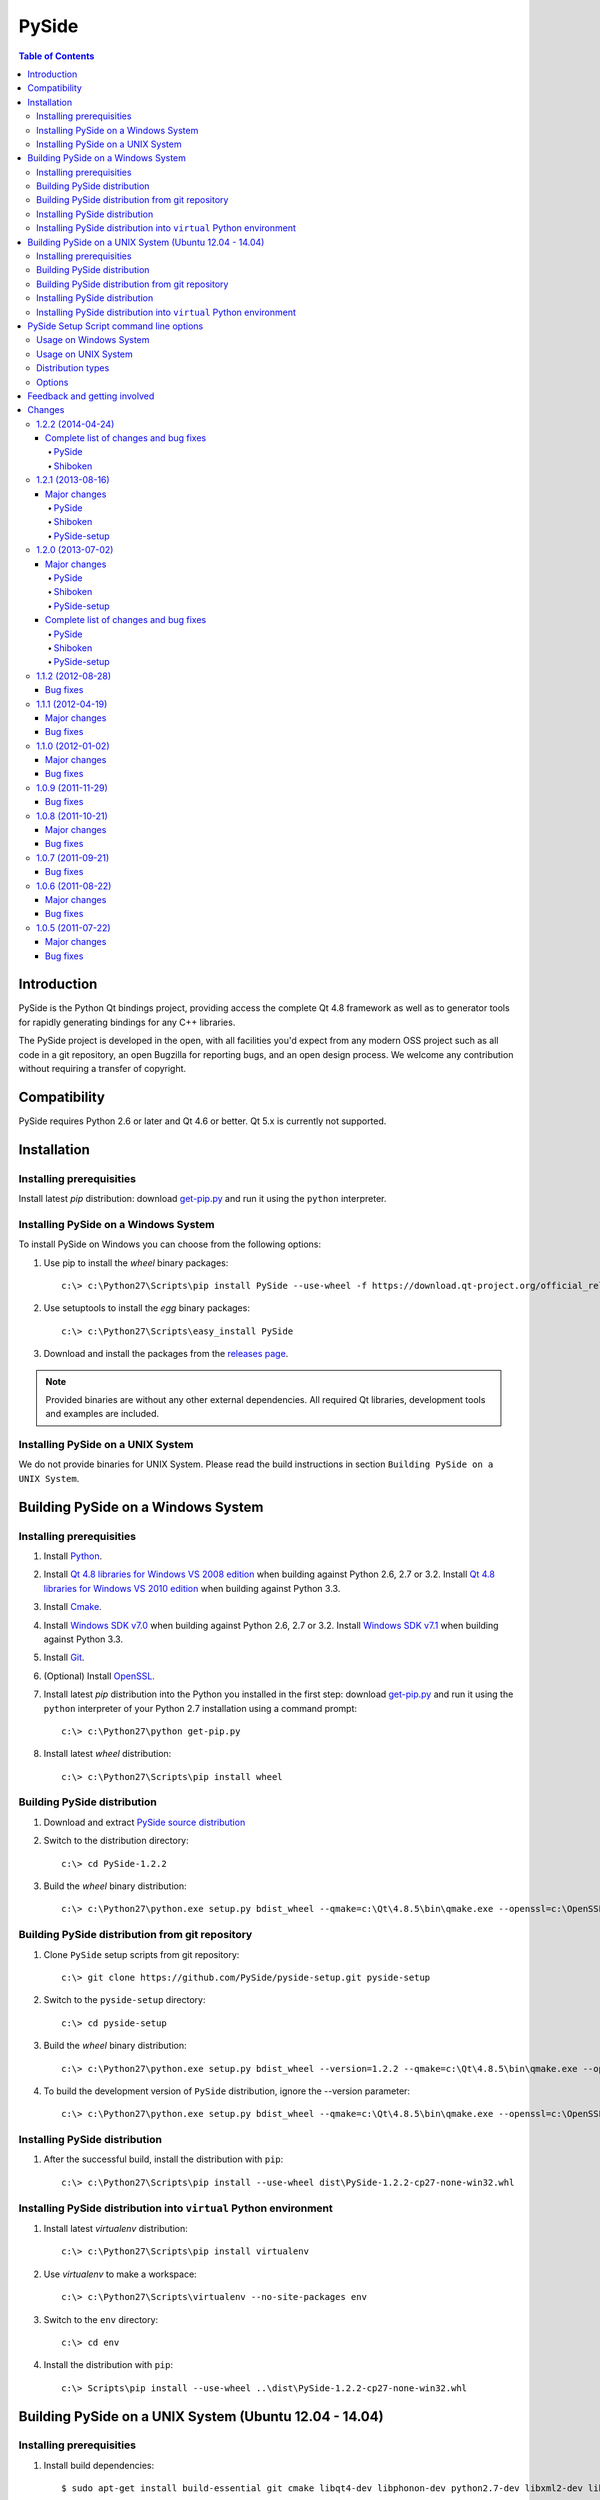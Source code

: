 ======
PySide
======

.. contents:: **Table of Contents** 

Introduction
============

PySide is the Python Qt bindings project, providing access the complete Qt 4.8 framework
as well as to generator tools for rapidly generating bindings for any C++ libraries.

The PySide project is developed in the open, with all facilities you'd expect
from any modern OSS project such as all code in a git repository, an open
Bugzilla for reporting bugs, and an open design process. We welcome
any contribution without requiring a transfer of copyright.

Compatibility
=============

PySide requires Python 2.6 or later and Qt 4.6 or better. Qt 5.x is currently not supported.

Installation
============

Installing prerequisities
-------------------------

Install latest `pip` distribution: download `get-pip.py
<https://raw.github.com/pypa/pip/master/contrib/get-pip.py>`_ and run it using
the ``python`` interpreter.

Installing PySide on a Windows System
-------------------------------------

To install PySide on Windows you can choose from the following options:

#. Use pip to install the `wheel` binary packages:

   ::

      c:\> c:\Python27\Scripts\pip install PySide --use-wheel -f https://download.qt-project.org/official_releases/pyside/

#. Use setuptools to install the `egg` binary packages:

   ::

      c:\> c:\Python27\Scripts\easy_install PySide

#. Download and install the packages from the `releases page
   <http://qt-project.org/wiki/PySide_Binaries_Windows>`_.

.. note::

  Provided binaries are without any other external dependencies.
  All required Qt libraries, development tools and examples are included.

Installing PySide on a UNIX System
----------------------------------

We do not provide binaries for UNIX System. Please read the build instructions in section
``Building PySide on a UNIX System``.

Building PySide on a Windows System
===================================

Installing prerequisities
-------------------------

#. Install `Python
   <http://www.python.org/download/>`_.

#. Install `Qt 4.8 libraries for Windows VS 2008 edition
   <http://download.qt-project.org/official_releases/qt/4.8/4.8.5/qt-win-opensource-4.8.5-vs2008.exe>`_
   when building against Python 2.6, 2.7 or 3.2.
   Install `Qt 4.8 libraries for Windows VS 2010 edition
   <http://download.qt-project.org/official_releases/qt/4.8/4.8.5/qt-win-opensource-4.8.5-vs2010.exe>`_
   when building against Python 3.3.

#. Install `Cmake
   <http://www.cmake.org/cmake/resources/software.html>`_.

#. Install `Windows SDK v7.0
   <http://www.microsoft.com/en-us/download/details.aspx?id=3138>`_
   when building against Python 2.6, 2.7 or 3.2.
   Install `Windows SDK v7.1
   <http://www.microsoft.com/en-us/download/details.aspx?id=8279>`_
   when building against Python 3.3.

#. Install `Git
   <http://git-scm.com/download/win>`_.

#. (Optional) Install `OpenSSL
   <http://slproweb.com/products/Win32OpenSSL.html>`_.

#. Install latest `pip` distribution into the Python you
   installed in the first step: download `get-pip.py 
   <https://raw.github.com/pypa/pip/master/contrib/get-pip.py>`_ and run it using
   the ``python`` interpreter of your Python 2.7 installation using a
   command prompt:

   ::

      c:\> c:\Python27\python get-pip.py

#. Install latest `wheel` distribution:

   ::

      c:\> c:\Python27\Scripts\pip install wheel

Building PySide distribution
----------------------------

#. Download and extract `PySide source distribution
   <https://pypi.python.org/packages/source/P/PySide/PySide-1.2.2.tar.gz>`_

#. Switch to the distribution directory:

   ::

      c:\> cd PySide-1.2.2

#. Build the `wheel` binary distribution:

   ::

      c:\> c:\Python27\python.exe setup.py bdist_wheel --qmake=c:\Qt\4.8.5\bin\qmake.exe --openssl=c:\OpenSSL32bit\bin

Building PySide distribution from git repository
------------------------------------------------

#. Clone ``PySide`` setup scripts from git repository:

   ::

      c:\> git clone https://github.com/PySide/pyside-setup.git pyside-setup

#. Switch to the ``pyside-setup`` directory:

   ::

      c:\> cd pyside-setup

#. Build the `wheel` binary distribution:

   ::

      c:\> c:\Python27\python.exe setup.py bdist_wheel --version=1.2.2 --qmake=c:\Qt\4.8.5\bin\qmake.exe --openssl=c:\OpenSSL32bit\bin

#. To build the development version of ``PySide`` distribution, ignore the --version parameter:

   ::

      c:\> c:\Python27\python.exe setup.py bdist_wheel --qmake=c:\Qt\4.8.5\bin\qmake.exe --openssl=c:\OpenSSL32bit\bin

Installing PySide distribution
------------------------------

#. After the successful build, install the distribution with ``pip``:

   ::

      c:\> c:\Python27\Scripts\pip install --use-wheel dist\PySide-1.2.2-cp27-none-win32.whl

Installing PySide distribution into ``virtual`` Python environment
------------------------------------------------------------------

#. Install latest `virtualenv` distribution:

   ::

      c:\> c:\Python27\Scripts\pip install virtualenv

#. Use `virtualenv` to make a workspace:

   ::

      c:\> c:\Python27\Scripts\virtualenv --no-site-packages env

#. Switch to the ``env`` directory:

   ::

      c:\> cd env

#. Install the distribution with ``pip``:

   ::

      c:\> Scripts\pip install --use-wheel ..\dist\PySide-1.2.2-cp27-none-win32.whl

Building PySide on a UNIX System (Ubuntu 12.04 - 14.04)
=======================================================

Installing prerequisities
-------------------------

#. Install build dependencies:

   ::

      $ sudo apt-get install build-essential git cmake libqt4-dev libphonon-dev python2.7-dev libxml2-dev libxslt1-dev qtmobility-dev

#. Install latest `pip` distribution into the Python you
   installed in the first step: download `get-pip.py 
   <https://raw.github.com/pypa/pip/master/contrib/get-pip.py>`_ and run it using
   the ``python`` interpreter of your Python 2.7 installation using a
   command prompt:

   ::

      $ wget https://raw.github.com/pypa/pip/master/contrib/get-pip.py
      $ sudo python2.7 get-pip.py

#. Install latest `wheel` distribution:

   ::

      $ sudo pip2.7 install wheel

Building PySide distribution
----------------------------

#. Download ``PySide`` source distribution:

   ::

      $ wget https://pypi.python.org/packages/source/P/PySide/PySide-1.2.2.tar.gz

#. Extract the source distribution:

   ::

      $ tar -xvzf PySide-1.2.2.tar.gz

#. Switch to the distribution directory:

   ::

      $ cd PySide-1.2.2

#. Build the `wheel` binary distribution:

   ::

      $ python2.7 setup.py bdist_wheel --qmake=/usr/bin/qmake-qt4

#. Optionally you can build standalone version of distribution with embedded Qt libs:

   ::

      $ python2.7 setup.py bdist_wheel --qmake=/usr/bin/qmake-qt4 --standalone

Building PySide distribution from git repository
------------------------------------------------

#. Clone ``PySide`` setup scripts from git repository:

   ::

      $ git clone https://github.com/PySide/pyside-setup.git pyside-setup

#. Switch to the ``pyside-setup`` directory:

   ::

      $ cd pyside-setup

#. Build ``PySide`` distribution:

   ::

      $ python2.7 setup.py bdist_wheel --qmake=/usr/bin/qmake-qt4 --version=1.2.2

#. Optionally you can build standalone version of distribution with embedded Qt libs:

   ::

      $ python2.7 setup.py bdist_wheel --qmake=/usr/bin/qmake-qt4 --version=1.2.2 --standalone

#. To build the development version of ``PySide`` distribution, ignore the --version parameter:

   ::

      $ python2.7 setup.py bdist_wheel --qmake=/usr/bin/qmake-qt4

Installing PySide distribution
------------------------------

#. After the successful build, install the distribution with ``pip``:

   ::

      $ sudo pip2.7 install --use-wheel dist/PySide-1.2.2-cp27-none-linux-x86_64.whl

#. Run the post-install script to finish the package configuration:

   ::

      $ sudo python2.7 pyside_postinstall.py -install

Installing PySide distribution into ``virtual`` Python environment
------------------------------------------------------------------

#. Install latest `virtualenv` distribution:

   ::

      $ sudo pip2.7 virtualenv

#. Use `virtualenv` to make a workspace:

   ::

      $ virtualenv-2.7 --no-site-packages env

#. Switch to the ``env`` directory:

   ::

      $ cd env

#. Install the distribution with ``pip``:

   ::

      $ bin/pip2.7 install --use-wheel ../dist/PySide-1.2.2-cp27-none-linux-x86_64.whl

#. Run the post-install script to finish the package configuration:

   ::

      $ bin/python bin/pyside_postinstall.py -install

PySide Setup Script command line options
========================================

Usage on Windows System
-----------------------

   ::

      c:\> c:\Python27\python.exe setup.py [distribution_type] [options]

Usage on UNIX System
--------------------

   ::

      python2.7 setup.py [distribution_type] [options]

Distribution types
------------------

``bdist_wheel``
    Create wheel binary distribution.
    This distribution type can be installed with ``pip``.

``bdist_egg``
    Create egg binary distribution.
    This distribution type can be installed with ``easy_install``.

``bdist_wininst``
    Create standalone windows installer with embedded Qt libs and development tools.
    This distribution type can be installed with ``easy_install``.

``install``
    Install package to site packages folder.

``develop``
    Install package in ``development mode``, such that it's available on
    ``sys.path``, yet can still be edited directly from its source folder.

``sdist``
    Create full source distribution with included sources of PySide Setup Scripts,
    PySide, Shiboken, PySide Tools and PySide Examples.
    Can be used to build binary distribution in offline mode.

Options
-------

``--qmake``
    Specify the path to qmake.
    Useful when the qmake is not in path or more than one Qt versions are installed.

``--openssl``
    Specify the path to OpenSSL libs.

``--only-package``
    Skip rebuilding everything and create distribution from prebuilt binaries.
    Before using this option first time, the full distribution build is required.

``--cmake``
    Specify the path to cmake.
    Useful when the cmake is not in path.

``--standalone``
    When enabled, all required Qt libs will be included in PySide distribution.
    This option is allways enabled on Windows System.
    On Linux it's disabled by default.

``--version``
    Specify what version of PySide distribution to build.
    This option is available only when the setup scripts are cloned from git repository.

``--list-versions``
    List available versions of PySide distributions.

``--ignore-git``
    Don't pull sources from git repository.

``--make-spec``
    Specify the cmake makefile generator type.
    Available values are ``msvc`` on Windows System and ``make`` on UNIX System.

``--no-examples``
    Don't include PySide examples in PySide distribution

``--jobs``
    Specify the number of parallel build jobs

``--jom``
    Use `jom <http://qt-project.org/wiki/jom>`_ instead of nmake with msvc

``--build-tests``
    Enable building the tests

Feedback and getting involved
=============================

- Mailing list: http://lists.qt-project.org/mailman/listinfo/pyside
- Issue tracker: https://bugreports.qt-project.org/browse/PYSIDE
- Code Repository: http://qt.gitorious.org/pyside

Changes
=======

1.2.2 (2014-04-24)
------------------

Complete list of changes and bug fixes
~~~~~~~~~~~~~~~~~~~~~~~~~~~~~~~~~~~~~~

PySide
******

- Fix PYSIDE-190: QCoreApplication would deadlock on exit if the global
  QThreadPool.globalInstance() is running a QRunnable with python code
- Change GlobalReceiver to explicitly 'use' [dis]connectNotify of the base
  class in order to avoid hiding these with its own overloads.
- Add explicit casts when initializing an int[] using {}'s, as required
  by C++11 to be "well formed"
- Fix PYSIDE-172: multiple rules for file
- Use file system encoding instead of assumed 'ascii' when registering
  qt.conf in Qt resource system

Shiboken
********

- Remove rejection lines that cause the sample_list test to fail
- Remove protected from samblebinding test
- Add parsing of 'noexcept' keyword
- Fix function rejections (i.e. support overloads)
- Fix building with python 3.3 and 3.4
- Doc: Stop requiring sphinx.ext.refcounting with Sphinx 1.2+
- Fix for containers with 'const' values
- Fix compilation issue on OS X 10.9
- Only use fields in PyTypeObject when defining types
- Fix buffer overrun processing macro definitions
- Fix 'special' include handling
- Fix finding container base classes
- Refactor and improve added function resolving
- Work around MSVC's deficient <cmath> in libsample/transform.cpp
- Fix description of sample/transform unit test
- Change wrapping and indent of some code in Handler::startElement to
  improve consistency
- Fix '%#' substitution for # > 9
- Improve dependencies for tests

1.2.1 (2013-08-16)
------------------

Major changes
~~~~~~~~~~~~~

PySide
******

- In memory qt.conf generation and registration

Shiboken
********

- Better support for more than 9 arguments to methods
- Avoiding a segfault when getting the .name attribute on an enum value with no name

PySide-setup
************

- Switched to the new setuptools (v0.9.8) which has been merged with Distribute again and works for Python 2 and 3 with one codebase
- Support for building windows binaries with only Windows SDK installed (Visual Studio is no more required)
- Removed --msvc-version option. Required msvc compiler version is now resolved from python interpreter version

1.2.0 (2013-07-02)
------------------

Major changes
~~~~~~~~~~~~~

PySide
******

- Fix multiple segfaults and better track the life time of Qt objects
- Fix multiple memory leaks

Shiboken
********

- Install the shiboken module to site-packages
- Fix multiple segfaults

PySide-setup
************

- On Windows system, when installing PySide binary distribution via easy_install,
  there is no more need to call the post-install script
- Support for building windows binaries outside of Visual Studio command prompt
- Build and package the shiboken docs when sphinx is installed

Complete list of changes and bug fixes
~~~~~~~~~~~~~~~~~~~~~~~~~~~~~~~~~~~~~~

PySide
******

- Set up PYTHONPATH for tests correctly
- Fix potential segfault at shutdown
- Fix PYSIDE-61
- Tell Qt to look for qml imports in the PySide package
- fix build in C++11 mode
- Fix QByteArray memory leak
- Ignore QtCore import errors when initializing plugins folder
- Preload OpenSSL DLLs on Windows.
- Look first in the PySide package for Qt's plugins folder, instead of just in Qt's install or build folder
- Add explicit type conversion to fix mingw compile error
- Use QObject property to invalidate wrapper before deletion
- Invalidate metaObject wrapper before deletion
- Fix reference leak on convertion from a C++ map type to Python dict
- Change the order of pysitetest and signals directories because signals/disconnect_test.py depends on pysidetest module

Shiboken
********

- Removed old logos from html docs
- Add missing return on module init error
- Don't break -Werror=non-virtual-dtor
- Fixing shiboken test for minimal binding test
- Decref reference to type object
- Fix segfault when using shiboken.delete
- Use non-static method def for instance methods
- Fix bug introduced when recursive_invalidate was added
- fix build in C++11 mode
- Prevent infinite recursion in invalidate
- Fix possible conflict with garbage collector
- Fix possible crash at exit
- Fix handling of unsigned long long and provide unittests
- Add test to illustrate issue on typedef enum
- Use getWrapperForQObject to convert if generating for PySide
- Allow compilation without a python shared library
- Use parent class's metaObject if wrapper is NULL
- Optionally assert on free'd pointer with a valid wrapper
- Find python3 libraries when built with pydebug enabled
- Fix PYSIDE-108 bug and add example
- PYSIDE-83 Fix segfault calling shiboken.dump
- Fix and test case for bug PYSIDE-72
- Override all functions with the same name, not just one
- Update vector conversion
- Add typedef examples to minimal
- Add test files back to cmake
- Don't use it->second after erasing it
- Find function modifications defined in the 2nd+ base class. Fixes bug PYSIDE-54.
- Set a default hash function for all ObjectTypes. Fix bug PYSIDE-42.
- Fix compilation when there is no libxslt installed on the system.
- Fixed resolving of SOABI. SOABI is implemented on Linux, but not on Windows
- Don't use inline methods in dllexported classes to keep VC++ happy
- Use SpooledTemporaryFile in 2.6+ os.tmpfile() fails on win32 if process doesn't have admin permissions

PySide-setup
************

- Support for building windows binaries outside of Visual Studio command prompt
- Build and package the shiboken docs when sphinx is installed
- Support Ubuntu 13.04 and Fedora 18
- Fixed "develop" setuptools command
- Documentation updates
- Add --build-tests option to enable building the tests
- Add --jom and --jobs options
- Add --no-examples option to exclude the examples
- Add --relwithdebinfo option to enable a release-with-debug-info build mode
- Add --ignore-git option
- Add --make-spec option to specify make generator

1.1.2 (2012-08-28)
------------------

Bug fixes
~~~~~~~~~

- During signal emission don't get return type after callback
- Invalidate QStandardModel::invisibleRootItem in clear() method
- QAbstractItemModel has wrong ownership policy for selectionModel()
- Improved QVector to python conversion
- Disable docstring generation if tools aren't found.
- Fixed some issues compiling PySide using VC++
- Install the shiboken module to site-packages
- Fix compilation when there is no libxslt installed on the system.
- Set a default hash function for all ObjectTypes.
- Fix segfault calling shiboken.dump

1.1.1 (2012-04-19)
------------------

Major changes
~~~~~~~~~~~~~

- Unified toolchain! No more GeneratorRunner and ApiExtractor, now you just need Shiboken to compile PySide.

Bug fixes
~~~~~~~~~

- 1105 Spyder fails with HEAD
- 1126 Segfault when exception is raised in signalInstanceDisconnect
- 1135 SIGSEGV when loading custom widget using QUiLoader when overriding createWidget()
- 1041 QAbstractItemModel has wrong ownership policy for selectionModel()
- 1086 generatorrunner segfault processing #include
- 1110 Concurrency error causes GC heap corruption
- 1113 Instantiating QObject in user-defined QML element's constructor crashes if instantiated from QML
- 1129 Segmentation fault on close by QStandardItem/QStandardItemModel
- 1104 QSettings has problems with long integers
- 1108 tests/QtGui/pyside_reload_test.py fails when bytecode writing is disabled
- 1138 Subclassing of QUiLoader leads to "Internal C++ object already deleted" exception (again)
- 1124 QPainter.drawPixmapFragments should take a list as first argument
- 1065 Invalid example in QFileDialog documentation
- 1092 shiboken names itself a 'generator'
- 1094 shiboken doesn't complain about invalid options
- 1044 Incorrect call to parent constructor in example
- 1139 Crash at exit due to thread state (tstate) being NULL
- PYSIDE-41 QModelIndex unhashable

1.1.0 (2012-01-02)
------------------

Major changes
~~~~~~~~~~~~~

- New type converter scheme

Bug fixes
~~~~~~~~~

- 1010 Shiboken Cygwin patch
- 1034 Error compiling PySide with Python 3.2.2 32bit on Windows
- 1040 pyside-uic overwriting attributes before they are being used
- 1053 pyside-lupdate used with .pro files can't handle Windows paths that contain spaces
- 1060 Subclassing of QUiLoader leads to "Internal C++ object already deleted" exception
- 1063 Bug writing to files using "QTextStream + QFile + QTextEdit" on Linux
- 1069 QtCore.QDataStream silently fails on writing Python string
- 1077 Application exit crash when call QSyntaxHighlighter.document()
- 1082 OSX binary links are broken
- 1083 winId returns a PyCObject making it impossible to compare two winIds
- 1084 Crash (segfault) when writing unicode string on socket
- 1091 PixmapFragment and drawPixmapFragments are not bound
- 1095 No examples for shiboken tutorial
- 1097 QtGui.QShortcut.setKey requires QKeySequence
- 1101 Report invalid function signatures in typesystem
- 902 Expose Shiboken functionality through a Python module
- 969 viewOptions of QAbstractItemView error

1.0.9 (2011-11-29)
------------------

Bug fixes
~~~~~~~~~

- 1058 Strange code in PySide/QtUiTools/glue/plugins.h
- 1057 valgrind detected "Conditional jump or move depends on uninitialised value"
- 1052 PySideConfig.cmake contains an infinite loop due to missing default for SHIBOKEN_PYTHON_SUFFIX
- 1048 QGridLayout.itemAtPosition() crashes when it should return None
- 1037 shiboken fails to build against python 3.2 (both normal and -dbg) on i386 (and others)
- 1036 Qt.KeyboardModifiers always evaluates to zero
- 1033 QDialog.DialogCode instances and return value from \QDialog.exec_ hash to different values
- 1031 QState.parentState() or QState.machine() causes python crash at exit
- 1029 qmlRegisterType Fails to Increase the Ref Count
- 1028 QWidget winId missing
- 1016 Calling of Q_INVOKABLE method returning not QVariant is impossible...
- 1013 connect to QSqlTableModel.primeInsert() causes crash
- 1012 FTBFS with hardening flags enabled
- 1011 PySide Cygwin patch
- 1010 Shiboken Cygwin patch
- 1009 GeneratorRunner Cygwin patch
- 1008 ApiExtractor Cygwin patch
- 891 ApiExtractor doesn't support doxygen as backend to doc generation.

1.0.8 (2011-10-21)
------------------

Major changes
~~~~~~~~~~~~~

- Experimental Python3.2 support
- Qt4.8 beta support

Bug fixes
~~~~~~~~~

- 1022 RuntimeError: maximum recursion depth exceeded while getting the str of an object
- 1019 Overriding QWidget.show or QWidget.hide do not work
- 944 Segfault on QIcon(None).pixmap()

1.0.7 (2011-09-21)
------------------

Bug fixes
~~~~~~~~~

- 996 Missing dependencies for QtWebKit in buildscripts for Fedora
- 986 Documentation links
- 985 Provide versioned pyside-docs zip file to help packagers
- 981 QSettings docs should empathize the behavior changes of value() on different platforms
- 902 Expose Shiboken functionality through a Python module
- 997 QDeclarativePropertyMap doesn't work.
- 994 QIODevice.readData must use qmemcpy instead of qstrncpy
- 989 Pickling QColor fails
- 987 Disconnecting a signal that has not been connected
- 973 shouldInterruptJavaScript slot override is never called
- 966 QX11Info.display() missing
- 959 can't pass QVariant to the QtWebkit bridge
- 1006 Segfault in QLabel init
- 1002 Segmentation fault on PySide/Spyder exit
- 998 Segfault with Spyder after switching to another app
- 995 QDeclarativeView.itemAt returns faulty reference. (leading to SEGFAULT)
- 990 Segfault when trying to disconnect a signal that is not connected
- 975 Possible memory leak
- 991 The __repr__ of various types is broken
- 988 The type supplied with currentChanged signal in QTabWidget has changed in 1.0.6

1.0.6 (2011-08-22)
------------------

Major changes
~~~~~~~~~~~~~

- New documentation layout;
- Fixed some regressions from the last release (1.0.5);
- Optimizations during anonymous connection;

Bug fixes
~~~~~~~~~

- 972 anchorlayout.py of graphicsview example raised a unwriteable memory exception when exits
- 953 Segfault when QObject is garbage collected after QTimer.singeShot
- 951 ComponentComplete not called on QDeclarativeItem subclass
- 965 Segfault in QtUiTools.QUiLoader.load
- 958 Segmentation fault with resource files
- 944 Segfault on QIcon(None).pixmap()
- 941 Signals with QtCore.Qt types as arguments has invalid signatures
- 964 QAbstractItemView.moveCursor() method is missing
- 963 What's This not displaying QTableWidget column header information as in Qt Designer
- 961 QColor.__repr__/__str__ should be more pythonic
- 960 QColor.__reduce__ is incorrect for HSL colors
- 950 implement Q_INVOKABLE
- 940 setAttributeArray/setUniformValueArray do not take arrays
- 931 isinstance() fails with Signal instances
- 928 100's of QGraphicItems with signal connections causes slowdown
- 930 Documentation mixes signals and functions.
- 923 Make QScriptValue (or QScriptValueIterator) implement the Python iterator protocol
- 922 QScriptValue's repr() should give some information about its data
- 900 QtCore.Property as decorator
- 895 jQuery version is outdated, distribution code de-duplication breaks documentation search
- 731 Can't specify more than a single 'since' argument
- 983 copy.deepcopy raises SystemError with QColor
- 947 NETWORK_ERR during interaction QtWebKit window with server
- 873 Deprecated methods could emit DeprecationWarning
- 831 PySide docs would have a "Inherited by" list for each class

1.0.5 (2011-07-22)
------------------

Major changes
~~~~~~~~~~~~~

- Widgets present on "ui" files are exported in the root widget, check PySide ML thread for more information[1];
- pyside-uic generate menubars without parent on MacOS plataform;
- Signal connection optimizations;

Bug fixes
~~~~~~~~~

- 892 Segfault when destructing QWidget and QApplication has event filter installed
- 407 Crash while multiple inheriting with QObject and native python class
- 939 Shiboken::importModule must verify if PyImport_ImportModule succeeds
- 937 missing pid method in QProcess
- 927 Segfault on QThread code.
- 925 Segfault when passing a QScriptValue as QObject or when using .toVariant() on a QScriptValue
- 905 QtGui.QHBoxLayout.setMargin function call is created by pyside-uic, but this is not available in the pyside bindings
- 904 Repeatedly opening a QDialog with Qt.WA_DeleteOnClose set crashes PySide
- 899 Segfault with 'QVariantList' Property.
- 893 Shiboken leak reference in the parent control
- 878 Shiboken may generate incompatible modules if a new class is added.
- 938 QTemporaryFile JPEG problem
- 934 A __getitem__ of QByteArray behaves strange
- 929 pkg-config files do not know about Python version tags
- 926 qmlRegisterType does not work with QObject
- 924 Allow QScriptValue to be accessed via []
- 921 Signals not automatically disconnected on object destruction
- 920 Cannot use same slot for two signals
- 919 Default arguments on QStyle methods not working
- 915 QDeclarativeView.scene().addItem(x) make the x object invalid
- 913 Widgets inside QTabWidget are not exported as members of the containing widget
- 910 installEventFilter() increments reference count on target object
- 907 pyside-uic adds MainWindow.setMenuBar(self.menubar) to the generated code under OS X
- 903 eventFilter in ItemDelegate
- 897 QObject.property() and QObject.setProperty() methods fails for user-defined properties
- 896 QObject.staticMetaObject() is missing
- 916 Missing info about when is possible to use keyword arguments in docs [was: QListWidgetItem's constructor ignores text parameter]
- 890 Add signal connection example for valueChanged(int) on QSpinBox to the docs
- 821 Mapping interface for QPixmapCache
- 909 Deletion of QMainWindow/QApplication leads to segmentation fault


